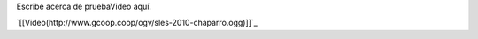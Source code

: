 
Escribe acerca de pruebaVideo aquí.

`[[Video(http://www.gcoop.coop/ogv/sles-2010-chaparro.ogg)]]`_

